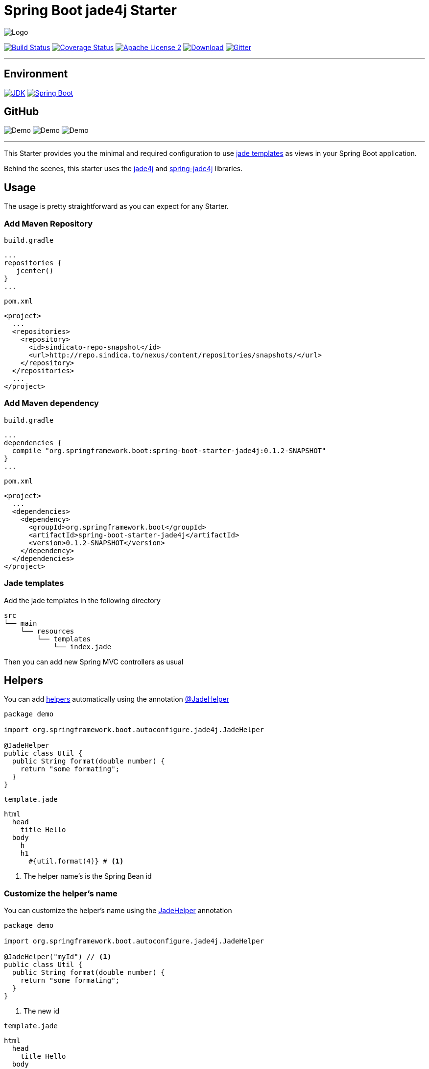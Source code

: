 = Spring Boot jade4j Starter

image:https://dl.dropboxusercontent.com/u/3942208/spring-jade-100x100.png[Logo]

image:https://img.shields.io/travis/domix/spring-boot-starter-jade4j/master.svg?style=flat["Build Status", link="https://travis-ci.org/domix/spring-boot-starter-jade4j"]
image:https://img.shields.io/coveralls/domix/spring-boot-starter-jade4j/master.svg?style=flat["Coverage Status", link="https://coveralls.io/r/domix/spring-boot-starter-jade4j"]
image:https://img.shields.io/badge/license-ASF2-blue.svg?style=flat["Apache License 2", link="http://www.apache.org/licenses/LICENSE-2.0.txt"]
image:https://api.bintray.com/packages/domix/oss/spring-boot-starter-jade4j/images/download.svg["Download", link="https://bintray.com/domix/oss/spring-boot-starter-jade4j/_latestVersion"]
image:https://badges.gitter.im/Join%20Chat.svg["Gitter", link="https://gitter.im/domix/spring-boot-starter-jade4j?utm_source=badge&utm_medium=badge&utm_campaign=pr-badge&utm_content=badge"]

---

== Environment

image:https://img.shields.io/badge/JDK-7.0+-F30000.svg?style=flat["JDK", link="http://www.oracle.com/technetwork/java/javase/downloads/jdk7-downloads-1880260.html"]
image:https://img.shields.io/badge/Spring%20Boot-1.2.0-green.svg?style=flat&["Spring Boot", link="http://docs.spring.io/spring-boot/docs/1.2.0.RELEASE/reference/htmlsingle/"]

== GitHub

image:https://img.shields.io/github/forks/domix/spring-boot-starter-jade4j.svg?style=flat[Demo]
image:https://img.shields.io/github/release/domix/spring-boot-starter-jade4j.svg?style=flat[Demo]
image:https://img.shields.io/github/issues/domix/spring-boot-starter-jade4j.svg?style=flat[Demo]

---

This Starter provides you the minimal and required configuration to use http://jade-lang.com/[jade templates] as views in your Spring Boot application.

Behind the scenes, this starter uses the https://github.com/neuland/jade4j[jade4j] and https://github.com/neuland/spring-jade4j[spring-jade4j] libraries.

== Usage

The usage is pretty straightforward as you can expect for any Starter.

=== Add Maven Repository
`build.gradle`
[source,ruby]
----
...
repositories {
   jcenter()
}
...
----


`pom.xml`
[source,xml]
----
<project>
  ...
  <repositories>
    <repository>
      <id>sindicato-repo-snapshot</id>
      <url>http://repo.sindica.to/nexus/content/repositories/snapshots/</url>
    </repository>
  </repositories>
  ...
</project>
----

=== Add Maven dependency
`build.gradle`
[source,ruby]
----
...
dependencies {
  compile "org.springframework.boot:spring-boot-starter-jade4j:0.1.2-SNAPSHOT"
}
...
----


`pom.xml`
[source,xml]
----
<project>
  ...
  <dependencies>
    <dependency>
      <groupId>org.springframework.boot</groupId>
      <artifactId>spring-boot-starter-jade4j</artifactId>
      <version>0.1.2-SNAPSHOT</version>
    </dependency>
  </dependencies>
</project>
----

=== Jade templates
Add the jade templates in the following directory
[indent=0]
----
  src
  └── main
      └── resources
          └── templates
              └── index.jade
----

Then you can add new Spring MVC controllers as usual

== Helpers
You can add https://github.com/neuland/jade4j#helpers[helpers] automatically using the annotation https://github.com/domix/spring-boot-starter-jade4j/blob/master/src/main/java/org/springframework/boot/autoconfigure/jade4j/JadeHelper.java[@JadeHelper]

[source,java]
----
package demo

import org.springframework.boot.autoconfigure.jade4j.JadeHelper

@JadeHelper
public class Util {
  public String format(double number) {
    return "some formating";
  }
}
----

`template.jade`
----
html
  head
    title Hello
  body
    h
    h1
      #{util.format(4)} # <1>
----
<1> The helper name's is the Spring Bean id


=== Customize the helper's name
You can customize the helper's name using the https://github.com/domix/spring-boot-starter-jade4j/blob/master/src/main/java/org/springframework/boot/autoconfigure/jade4j/JadeHelper.java[JadeHelper] annotation
[source,java]
----
package demo

import org.springframework.boot.autoconfigure.jade4j.JadeHelper

@JadeHelper("myId") // <1>
public class Util {
  public String format(double number) {
    return "some formating";
  }
}
----
<1> The new id

`template.jade`
----
html
  head
    title Hello
  body
    h
    h1
      #{myId.format(4)}
----

== Configuration

The following settings are available:

[format="csv", options="header"]
|===
Setting key, Type, Default value
spring.jade4j.checkTemplateLocation, Boolean, true
spring.jade4j.prefix, String, 'classpath:/templates/'
spring.jade4j.suffix, String, '.jade'
spring.jade4j.encoding, String, 'UTF-8'
spring.jade4j.caching, Boolean, true
spring.jade4j.prettyPrint, Boolean, false
spring.jade4j.mode, String, 'HTML'
spring.jade4j.contentType, String, 'text/html'
spring.jade4j.resolver.order, Integer, Ordered.LOWEST_PRECEDENCE - 50
|===


== Complete demo application

Please take a look into this https://github.com/domix/spring-boot-starter-jade4j-showcase[application] if you want to checkout a fully application.